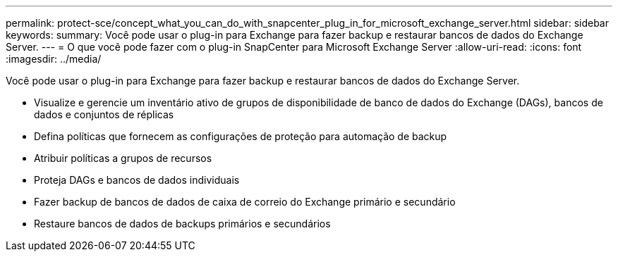 ---
permalink: protect-sce/concept_what_you_can_do_with_snapcenter_plug_in_for_microsoft_exchange_server.html 
sidebar: sidebar 
keywords:  
summary: Você pode usar o plug-in para Exchange para fazer backup e restaurar bancos de dados do Exchange Server. 
---
= O que você pode fazer com o plug-in SnapCenter para Microsoft Exchange Server
:allow-uri-read: 
:icons: font
:imagesdir: ../media/


[role="lead"]
Você pode usar o plug-in para Exchange para fazer backup e restaurar bancos de dados do Exchange Server.

* Visualize e gerencie um inventário ativo de grupos de disponibilidade de banco de dados do Exchange (DAGs), bancos de dados e conjuntos de réplicas
* Defina políticas que fornecem as configurações de proteção para automação de backup
* Atribuir políticas a grupos de recursos
* Proteja DAGs e bancos de dados individuais
* Fazer backup de bancos de dados de caixa de correio do Exchange primário e secundário
* Restaure bancos de dados de backups primários e secundários


